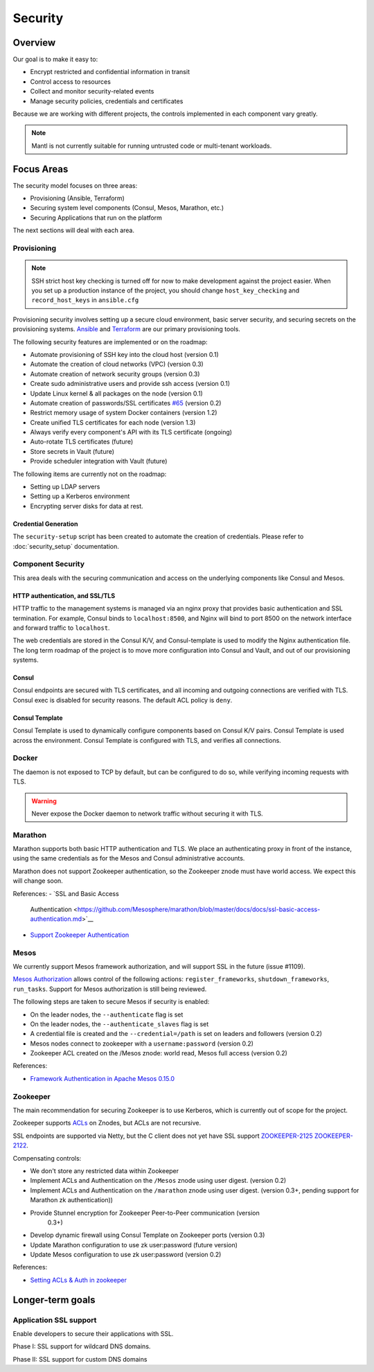 Security
========

Overview
--------

Our goal is to make it easy to:

-  Encrypt restricted and confidential information in transit
-  Control access to resources
-  Collect and monitor security-related events
-  Manage security policies, credentials and certificates

Because we are working with different projects, the controls implemented in each
component vary greatly.

.. note:: Mantl is not currently suitable for running untrusted code or
   multi-tenant workloads.

Focus Areas
-----------

The security model focuses on three areas:

- Provisioning (Ansible, Terraform)
- Securing system level components (Consul, Mesos, Marathon, etc.)
- Securing Applications that run on the platform

The next sections will deal with each area.

Provisioning
~~~~~~~~~~~~

.. note:: SSH strict host key checking is turned off for now to make development
          against the project easier. When you set up a production instance of
          the project, you should change ``host_key_checking`` and
          ``record_host_keys`` in ``ansible.cfg``

Provisioning security involves setting up a secure cloud environment, basic
server security, and securing secrets on the provisioning systems. `Ansible
<https://www.ansible.com>`__ and `Terraform <https://www.terraform.io>`__ are
our primary provisioning tools.

The following security features are implemented or on the roadmap:

- Automate provisioning of SSH key into the cloud host (version 0.1)
- Automate the creation of cloud networks (VPC) (version 0.3)
- Automate creation of network security groups (version 0.3)
- Create sudo administrative users and provide ssh access (version 0.1)
- Update Linux kernel & all packages on the node (version 0.1)
- Automate creation of passwords/SSL certificates `#65
  <https://github.com/CiscoCloud/mantl/issues/65>`__
  (version 0.2)
- Restrict memory usage of system Docker containers (version 1.2)
- Create unified TLS certificates for each node (version 1.3)
- Always verify every component's API with its TLS certificate (ongoing)
- Auto-rotate TLS certificates (future)
- Store secrets in Vault (future)
- Provide scheduler integration with Vault (future)

The following items are currently not on the roadmap:

- Setting up LDAP servers
- Setting up a Kerberos environment
- Encrypting server disks for data at rest.

Credential Generation
^^^^^^^^^^^^^^^^^^^^^

The ``security-setup`` script has been created to automate the creation of
credentials. Please refer to :doc:`security_setup` documentation.

Component Security
~~~~~~~~~~~~~~~~~~

This area deals with the securing communication and access on the underlying
components like Consul and Mesos.

HTTP authentication, and SSL/TLS
^^^^^^^^^^^^^^^^^^^^^^^^^^^^^^^^

HTTP traffic to the management systems is managed via an nginx proxy that
provides basic authentication and SSL termination. For example, Consul binds to
``localhost:8500``, and Nginx will bind to port 8500 on the network interface
and forward traffic to ``localhost``.

The web credentials are stored in the Consul K/V, and Consul-template is used to
modify the Nginx authentication file. The long term roadmap of the project is to
move more configuration into Consul and Vault, and out of our provisioning systems.

Consul
^^^^^^

Consul endpoints are secured with TLS certificates, and all incoming and outgoing
connections are verified with TLS. Consul exec is disabled for security reasons.
The default ACL policy is ``deny``.

Consul Template
^^^^^^^^^^^^^^^

Consul Template is used to dynamically configure components based on Consul K/V
pairs. Consul Template is used across the environment. Consul Template is
configured with TLS, and verifies all connections.

Docker
~~~~~~

The daemon is not exposed to TCP by default, but can be configured to do so,
while verifying incoming requests with TLS.

.. warning:: Never expose the Docker daemon to network traffic without securing
   it with TLS.

Marathon
~~~~~~~~

Marathon supports both basic HTTP authentication and TLS. We place an
authenticating proxy in front of the instance, using the same credentials as for
the Mesos and Consul administrative accounts.

Marathon does not support Zookeeper authentication, so the Zookeeper znode must
have world access. We expect this will change soon.

References:
- `SSL and Basic Access
  Authentication <https://github.com/Mesosphere/marathon/blob/master/docs/docs/ssl-basic-access-authentication.md>`__
- `Support Zookeeper Authentication
  <https://github.com/Mesosphere/marathon/issues/1336>`__

Mesos
~~~~~

We currently support Mesos framework authorization, and will support SSL in the
future (issue #1109).

`Mesos Authorization
<http://Mesos.apache.org/documentation/latest/authorization/>`__ allows control
of the following actions: ``register_frameworks``, ``shutdown_frameworks``,
``run_tasks``. Support for Mesos authorization is still being reviewed.

The following steps are taken to secure Mesos if security is enabled:

- On the leader nodes, the ``--authenticate`` flag is set
- On the leader nodes, the ``--authenticate_slaves`` flag is set
- A credential file is created and the ``--credential=/path`` is set on leaders
  and followers (version 0.2)
- Mesos nodes connect to zookeeper with a ``username:password`` (version 0.2)
- Zookeeper ACL created on the /Mesos znode: world read, Mesos full access
  (version 0.2)

References:

- `Framework Authentication in Apache Mesos 0.15.0
  <http://Mesos.apache.org/blog/framework-authentication-in-apache-Mesos-0-15-0/>`_

Zookeeper
~~~~~~~~~

The main recommendation for securing Zookeeper is to use Kerberos, which
is currently out of scope for the project.

Zookeeper supports `ACLs
<http://zookeeper.apache.org/doc/r3.1.2/zookeeperProgrammers.html#sc_ZooKeeperAccessControl>`__
on Znodes, but ACLs are not recursive.

SSL endpoints are supported via Netty, but the C client does not yet have SSL
support `ZOOKEEPER-2125
<https://issues.apache.org/jira/browse/ZOOKEEPER-2125>`__ `ZOOKEEPER-2122
<https://issues.apache.org/jira/browse/ZOOKEEPER-2122>`__.

Compensating controls:

- We don't store any restricted data within Zookeeper
- Implement ACLs and Authentication on the ``/Mesos`` znode using user digest.
  (version 0.2)
- Implement ACLs and Authentication on the ``/marathon`` znode using user
  digest. (version 0.3+, pending support for Marathon zk authentication))
- Provide Stunnel encryption for Zookeeper Peer-to-Peer communication (version
   0.3+)
- Develop dynamic firewall using Consul Template on Zookeeper ports (version
  0.3)
- Update Marathon configuration to use zk user:password (future version)
- Update Mesos configuration to use zk user:password (version 0.2)

References:

- `Setting ACLs & Auth in
  zookeeper <https://ihong5.wordpress.com/2014/07/24/apache-zookeeper-setting-acl-in-zookeeper-client/>`_

Longer-term goals
-----------------

Application SSL support
~~~~~~~~~~~~~~~~~~~~~~~

Enable developers to secure their applications with SSL.

Phase I: SSL support for wildcard DNS domains.

Phase II: SSL support for custom DNS domains
